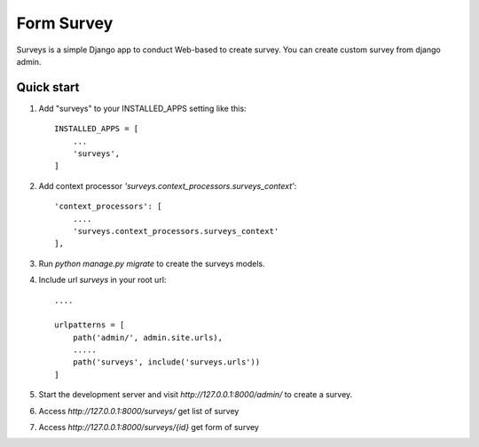 =====
Form Survey
=====

Surveys is a simple Django app to conduct Web-based to create survey. You can
create custom survey from django admin.


Quick start
-----------

1. Add "surveys" to your INSTALLED_APPS setting like this::

    INSTALLED_APPS = [
        ...
        'surveys',
    ]

2. Add context processor `'surveys.context_processors.surveys_context'`::

    'context_processors': [
        ....
        'surveys.context_processors.surveys_context'
    ],
3. Run `python manage.py migrate` to create the surveys models.
4. Include url `surveys` in your root url::

    ....

    urlpatterns = [
        path('admin/', admin.site.urls),
        .....
        path('surveys', include('surveys.urls'))
    ]

5. Start the development server and visit `http://127.0.0.1:8000/admin/`
   to create a survey.
6. Access `http://127.0.0.1:8000/surveys/` get list of survey
7. Access `http://127.0.0.1:8000/surveys/{id}` get form of survey

